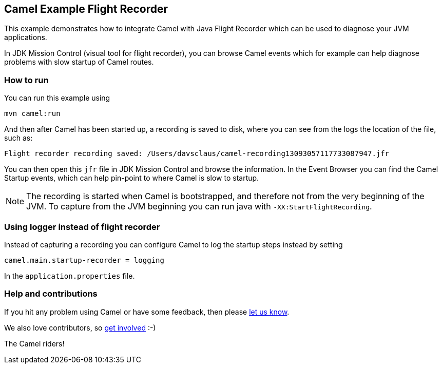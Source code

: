 == Camel Example Flight Recorder

This example demonstrates how to integrate Camel with Java Flight Recorder
which can be used to diagnose your JVM applications.

In JDK Mission Control (visual tool for flight recorder), you can browse Camel events
which for example can help diagnose problems with slow startup of Camel routes.

=== How to run

You can run this example using

    mvn camel:run   

And then after Camel has been started up, a recording is saved to disk, where you can see
from the logs the location of the file, such as:

    Flight recorder recording saved: /Users/davsclaus/camel-recording13093057117733087947.jfr

You can then open this `jfr` file in JDK Mission Control and browse the information.
In the Event Browser you can find the Camel Startup events, which can help pin-point to where
Camel is slow to startup.

NOTE: The recording is started when Camel is bootstrapped, and therefore not from the very beginning of the JVM.
To capture from the JVM beginning you can run java with `-XX:StartFlightRecording`.

=== Using logger instead of flight recorder

Instead of capturing a recording you can configure Camel to log the startup steps instead by setting

    camel.main.startup-recorder = logging

In the `application.properties` file.


=== Help and contributions

If you hit any problem using Camel or have some feedback, then please
https://camel.apache.org/support.html[let us know].

We also love contributors, so
https://camel.apache.org/contributing.html[get involved] :-)

The Camel riders!
